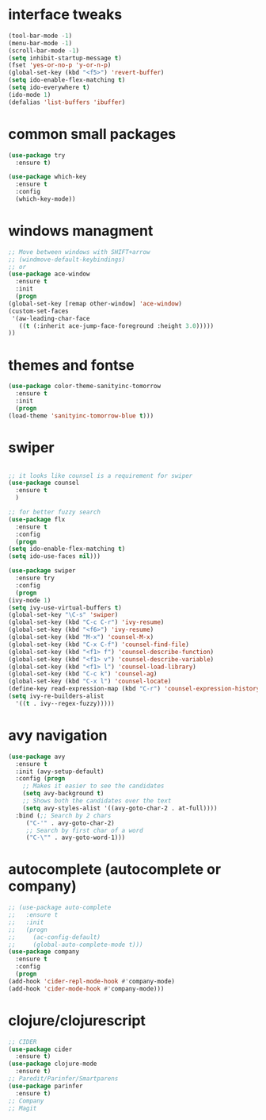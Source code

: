 #+STARTIP: overview
* interface tweaks
  #+BEGIN_SRC emacs-lisp
    (tool-bar-mode -1)
    (menu-bar-mode -1)
    (scroll-bar-mode -1)
    (setq inhibit-startup-message t)
    (fset 'yes-or-no-p 'y-or-n-p)
    (global-set-key (kbd "<f5>") 'revert-buffer)
    (setq ido-enable-flex-matching t)
    (setq ido-everywhere t)
    (ido-mode 1)
    (defalias 'list-buffers 'ibuffer)
  #+END_SRC
* common small packages
  #+BEGIN_SRC emacs-lisp
    (use-package try
      :ensure t)

    (use-package which-key
      :ensure t 
      :config
      (which-key-mode))
  #+END_SRC
* windows managment
  #+BEGIN_SRC emacs-lisp
    ;; Move between windows with SHIFT+arrow
    ;; (windmove-default-keybindings)
    ;; or
    (use-package ace-window
      :ensure t
      :init
      (progn
	(global-set-key [remap other-window] 'ace-window)
	(custom-set-faces
	 '(aw-leading-char-face
	   ((t (:inherit ace-jump-face-foreground :height 3.0))))) 
	))
  #+END_SRC
* themes and fontse
  #+BEGIN_SRC emacs-lisp
    (use-package color-theme-sanityinc-tomorrow
      :ensure t
      :init
      (progn
	(load-theme 'sanityinc-tomorrow-blue t)))
  #+END_SRC
* swiper
  #+BEGIN_SRC emacs-lisp

    ;; it looks like counsel is a requirement for swiper
    (use-package counsel
      :ensure t
      )

    ;; for better fuzzy search
    (use-package flx
      :ensure t
      :config
      (progn
	(setq ido-enable-flex-matching t)
	(setq ido-use-faces nil)))

    (use-package swiper
      :ensure try
      :config
      (progn
	(ivy-mode 1)
	(setq ivy-use-virtual-buffers t)
	(global-set-key "\C-s" 'swiper)
	(global-set-key (kbd "C-c C-r") 'ivy-resume)
	(global-set-key (kbd "<f6>") 'ivy-resume)
	(global-set-key (kbd "M-x") 'counsel-M-x)
	(global-set-key (kbd "C-x C-f") 'counsel-find-file)
	(global-set-key (kbd "<f1> f") 'counsel-describe-function)
	(global-set-key (kbd "<f1> v") 'counsel-describe-variable)
	(global-set-key (kbd "<f1> l") 'counsel-load-library)
	(global-set-key (kbd "C-c k") 'counsel-ag)
	(global-set-key (kbd "C-x l") 'counsel-locate)
	(define-key read-expression-map (kbd "C-r") 'counsel-expression-history)
	(setq ivy-re-builders-alist
	  '((t . ivy--regex-fuzzy)))))
  #+END_SRC
* avy navigation
  #+BEGIN_SRC emacs-lisp
    (use-package avy
      :ensure t
      :init (avy-setup-default)
      :config (progn
		;; Makes it easier to see the candidates
		(setq avy-background t)
		;; Shows both the candidates over the text
		(setq avy-styles-alist '((avy-goto-char-2 . at-full))))
      :bind (;; Search by 2 chars
	     ("C-'" . avy-goto-char-2)
	     ;; Search by first char of a word
	     ("C-\"" . avy-goto-word-1)))
  #+END_SRC
* autocomplete (autocomplete or company)
  #+BEGIN_SRC emacs-lisp
    ;; (use-package auto-complete
    ;;   :ensure t
    ;;   :init
    ;;   (progn
    ;;     (ac-config-default)
    ;;     (global-auto-complete-mode t)))
    (use-package company
      :ensure t
      :config
      (progn
	(add-hook 'cider-repl-mode-hook #'company-mode)
	(add-hook 'cider-mode-hook #'company-mode)))
  #+END_SRC
* clojure/clojurescript
  #+BEGIN_SRC emacs-lisp
    ;; CIDER
    (use-package cider
      :ensure t)
    (use-package clojure-mode
      :ensure t)
    ;; Paredit/Parinfer/Smartparens
    (use-package parinfer
      :ensure t)
    ;; Company
    ;; Magit
  #+END_SRC
